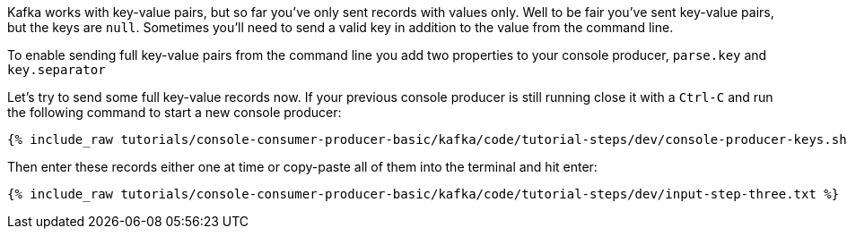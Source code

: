 Kafka works with key-value pairs, but so far you've only sent records with values only.  Well to be fair you've sent key-value pairs, but the keys are `null`.
Sometimes you'll need to send a valid key in addition to the value from the command line.

To enable sending full key-value pairs from the command line you add two properties to your console producer, `parse.key` and `key.separator`

Let's try to send some full key-value records now.  If your previous console producer is still running close it with a `Ctrl-C` and run the following command to start a new console producer:

+++++
<pre class="snippet"><code class="shell">{% include_raw tutorials/console-consumer-producer-basic/kafka/code/tutorial-steps/dev/console-producer-keys.sh %}</code></pre>
+++++


Then enter these records either one at time or copy-paste all of them into the terminal and hit enter:

+++++
<pre class="snippet"><code class="shell">{% include_raw tutorials/console-consumer-producer-basic/kafka/code/tutorial-steps/dev/input-step-three.txt %}</code></pre>
+++++
